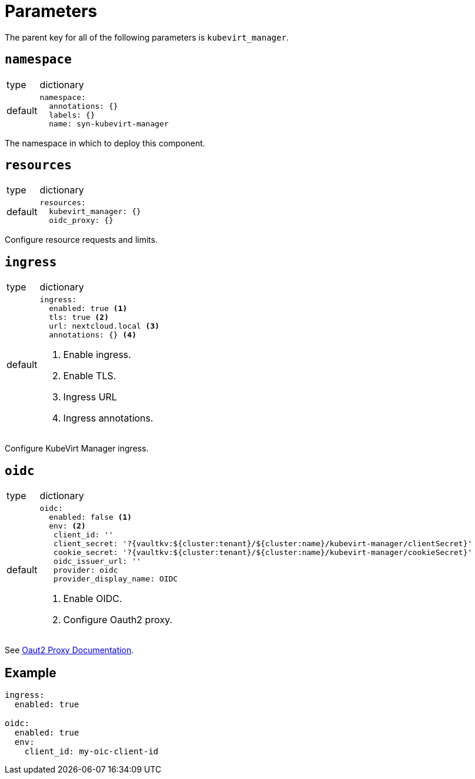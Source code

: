 = Parameters

The parent key for all of the following parameters is `kubevirt_manager`.


== `namespace`

[horizontal]
type:: dictionary
default::
+
[source,yaml]
----
namespace:
  annotations: {}
  labels: {}
  name: syn-kubevirt-manager
----

The namespace in which to deploy this component.


== `resources`

[horizontal]
type:: dictionary
default::
+
[source,yaml]
----
resources:
  kubevirt_manager: {}
  oidc_proxy: {}
----

Configure resource requests and limits.


== `ingress`

[horizontal]
type:: dictionary
default::
+
[source,yaml]
----
ingress:
  enabled: true <1>
  tls: true <2>
  url: nextcloud.local <3>
  annotations: {} <4>
----
<1> Enable ingress.
<2> Enable TLS.
<3> Ingress URL
<4> Ingress annotations.

Configure KubeVirt Manager ingress.


== `oidc`

[horizontal]
type:: dictionary
default::
+
[source,yaml]
----
oidc:
  enabled: false <1>
  env: <2>
   client_id: ''
   client_secret: '?{vaultkv:${cluster:tenant}/${cluster:name}/kubevirt-manager/clientSecret}'
   cookie_secret: '?{vaultkv:${cluster:tenant}/${cluster:name}/kubevirt-manager/cookieSecret}'
   oidc_issuer_url: ''
   provider: oidc
   provider_display_name: OIDC
----
<1> Enable OIDC.
<2> Configure Oauth2 proxy.

See https://oauth2-proxy.github.io/oauth2-proxy/configuration/overview[Oaut2 Proxy Documentation].


== Example

[source,yaml]
----
ingress:
  enabled: true

oidc:
  enabled: true
  env:
    client_id: my-oic-client-id
----
